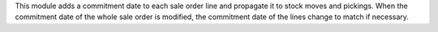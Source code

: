 This module adds a commitment date to each sale order line and propagate it to
stock moves and pickings.
When the commitment date of the whole sale order is modified, the commitment date
of the lines change to match if necessary.
